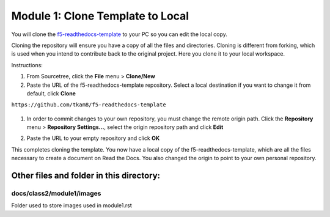 Module 1: Clone Template to Local
===========================

You will clone the `f5-readthedocs-template <https://github.com/tkam8/f5-readthedocs-template>`__ to your PC so you can edit the local copy. 

Cloning the repository will ensure you have a copy of all the files and directories. Cloning is different from forking, which is used when you intend to contribute back to the original project. Here you clone it to your local workspace. 

Instructions:

#. From Sourcetree, click the **File** menu > **Clone/New**

#. Paste the URL of the f5-readthedocs-template repository.  Select a local destination if you want to change it from default, click **Clone**

``https://github.com/tkam8/f5-readthedocs-template``

   |mod-1-1|

#. In order to commit changes to your own repository, you must change the remote origin path. Click the **Repository** menu > **Repository Settings...**, select the origin repository path and click **Edit**

   |mod-1-2|

#. Paste the URL to your empty repository and click **OK**

   |mod-1-3|

This completes cloning the template. You now have a local copy of the f5-readthedocs-template, which are all the files necessary to create a document on Read the Docs. You also changed the origin to point to your own personal repository.

Other files and folder in this directory:
------------------------------------

docs/**class2**/**module1**/**images**
~~~~~~~~~~~~~~~~~~~~~~~~~~~~~~
Folder used to store images used in module1.rst  

.. |mod-1-1| image:: images/mod-1-1.png
.. |mod-1-2| image:: images/mod-1-2.png
.. |mod-1-3| image:: images/mod-1-3.png
